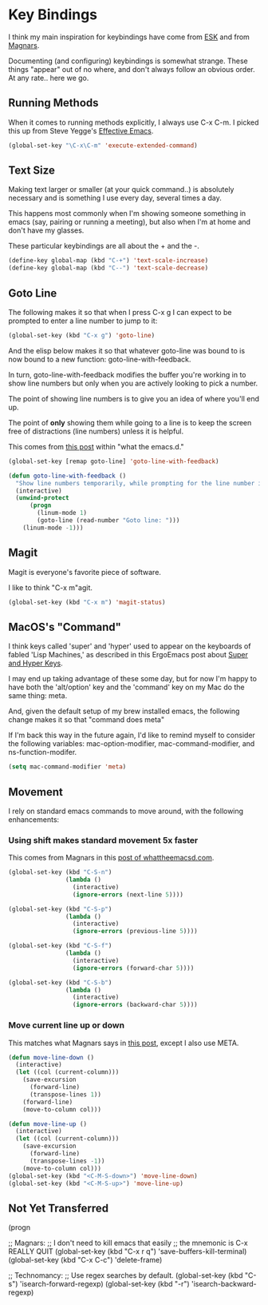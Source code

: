 * Key Bindings

  I think my main inspiration for keybindings have come from [[https://github.com/technomancy/emacs-starter-kit/blob/v2/modules/starter-kit-bindings.el][ESK]] and
  from [[https://github.com/magnars/.emacs.d/blob/master/key-bindings.el][Magnars]].

  Documenting (and configuring) keybindings is somewhat strange. These
  things "appear" out of no where, and don't always follow an obvious
  order. At any rate.. here we go.

** Running Methods

  When it comes to running methods explicitly, I always use C-x C-m.
  I picked this up from Steve Yegge's [[https://sites.google.com/site/steveyegge2/effective-emacs][Effective Emacs]].

#+begin_src emacs-lisp
  (global-set-key "\C-x\C-m" 'execute-extended-command)
#+end_src

** Text Size

  Making text larger or smaller (at your quick command..) is absolutely
  necessary and is something I use every day, several times a day.

  This happens most commonly when I'm showing someone something in
  emacs (say, pairing or running a meeting), but also when I'm at home
  and don't have my glasses.

  These particular keybindings are all about the + and the -.

#+begin_src emacs-lisp
  (define-key global-map (kbd "C-+") 'text-scale-increase)
  (define-key global-map (kbd "C--") 'text-scale-decrease)
#+end_src

** Goto Line

  The following makes it so that when I press C-x g I can expect to be
  prompted to enter a line number to jump to it:

#+begin_src emacs-lisp
  (global-set-key (kbd "C-x g") 'goto-line)
#+end_src

  And the elisp below makes it so that whatever goto-line was bound to
  is now bound to a new function: goto-line-with-feedback.

  In turn, goto-line-with-feedback modifies the buffer you're working
  in to show line numbers but only when you are actively looking to
  pick a number.

  The point of showing line numbers is to give you an idea of where
  you'll end up.

  The point of *only* showing them while going to a line is to keep
  the screen free of distractions (line numbers) unless it is helpful.

  This comes from [[http://whattheemacsd.com/key-bindings.el-01.html][this post]] within "what the emacs.d."

#+begin_src emacs-lisp
  (global-set-key [remap goto-line] 'goto-line-with-feedback)

  (defun goto-line-with-feedback ()
    "Show line numbers temporarily, while prompting for the line number input"
    (interactive)
    (unwind-protect
        (progn
          (linum-mode 1)
          (goto-line (read-number "Goto line: ")))
      (linum-mode -1)))
#+end_src

** Magit

  Magit is everyone's favorite piece of software.

  I like to think "C-x m"agit.

#+begin_src emacs-lisp
  (global-set-key (kbd "C-x m") 'magit-status)
#+end_src

** MacOS's "Command"

  I think keys called 'super' and 'hyper' used to appear on the
  keyboards of fabled 'Lisp Machines,' as described in this ErgoEmacs
  post about [[http://ergoemacs.org/emacs/emacs_hyper_super_keys.html][Super and Hyper Keys]].

  I may end up taking advantage of these some day, but for now I'm
  happy to have both the 'alt/option' key and the 'command' key on my
  Mac do the same thing: meta.

  And, given the default setup of my brew installed emacs, the
  following change makes it so that "command does meta"

  If I'm back this way in the future again, I'd like to remind myself
  to consider the following variables: mac-option-modifier,
  mac-command-modifier, and ns-function-modifer.

#+begin_src emacs-lisp
  (setq mac-command-modifier 'meta)
#+end_src

** Movement

   I rely on standard emacs commands to move around, with the
   following enhancements:

*** Using shift makes standard movement 5x faster

    This comes from Magnars in this [[http://whattheemacsd.com/key-bindings.el-02.html][post of whattheemacsd.com]].

#+begin_src emacs-lisp
  (global-set-key (kbd "C-S-n")
                  (lambda ()
                    (interactive)
                    (ignore-errors (next-line 5))))

  (global-set-key (kbd "C-S-p")
                  (lambda ()
                    (interactive)
                    (ignore-errors (previous-line 5))))

  (global-set-key (kbd "C-S-f")
                  (lambda ()
                    (interactive)
                    (ignore-errors (forward-char 5))))

  (global-set-key (kbd "C-S-b")
                  (lambda ()
                    (interactive)
                    (ignore-errors (backward-char 5))))
#+end_src

*** Move current line up or down

    This matches what Magnars says in [[http://whattheemacsd.com/editing-defuns.el-02.html][this post]], except I also use
    META.

#+begin_src emacs-lisp
  (defun move-line-down ()
    (interactive)
    (let ((col (current-column)))
      (save-excursion
        (forward-line)
        (transpose-lines 1))
      (forward-line)
      (move-to-column col)))

  (defun move-line-up ()
    (interactive)
    (let ((col (current-column)))
      (save-excursion
        (forward-line)
        (transpose-lines -1))
      (move-to-column col)))
  (global-set-key (kbd "<C-M-S-down>") 'move-line-down)
  (global-set-key (kbd "<C-M-S-up>") 'move-line-up)
#+end_src

** Not Yet Transferred

(progn

  ;; Magnars:
  ;; I don't need to kill emacs that easily
  ;; the mnemonic is C-x REALLY QUIT
  (global-set-key (kbd "C-x r q") 'save-buffers-kill-terminal)
  (global-set-key (kbd "C-x C-c") 'delete-frame)


  ;; Technomancy:
  ;; Use regex searches by default.
  (global-set-key (kbd "C-s") 'isearch-forward-regexp)
  (global-set-key (kbd "\C-r") 'isearch-backward-regexp)
